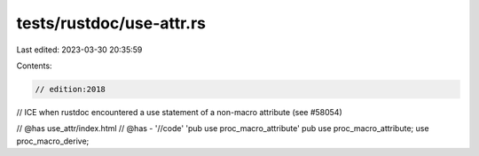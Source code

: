 tests/rustdoc/use-attr.rs
=========================

Last edited: 2023-03-30 20:35:59

Contents:

.. code-block:: rs

    // edition:2018

// ICE when rustdoc encountered a use statement of a non-macro attribute (see #58054)

// @has use_attr/index.html
// @has - '//code' 'pub use proc_macro_attribute'
pub use proc_macro_attribute;
use proc_macro_derive;


